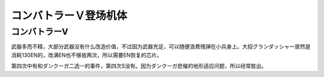 .. meta::
   :description: 武器多而不精，大部分武器没有什么改造价值，不过因为武器充足，可以随便浪费残弹在小兵身上。大招グランダッシャー居然是消耗130EN的，改满EN也不够放两次，所以需要EN恢复的芯片。 第四次中有和ダンクーガ二选一的事件，第四次S没有。因为ダンクーガ悲催的地形适应问题，所以经常胜出。

.. _srw4_units_combattler_v:


コンバトラーＶ登场机体
==================================================

------------------
コンバトラーV
------------------
武器多而不精，大部分武器没有什么改造价值，不过因为武器充足，可以随便浪费残弹在小兵身上。大招グランダッシャー居然是消耗130EN的，改满EN也不够放两次，所以需要EN恢复的芯片。

第四次中有和ダンクーガ二选一的事件，第四次S没有。因为ダンクーガ悲催的地形适应问题，所以经常胜出。
